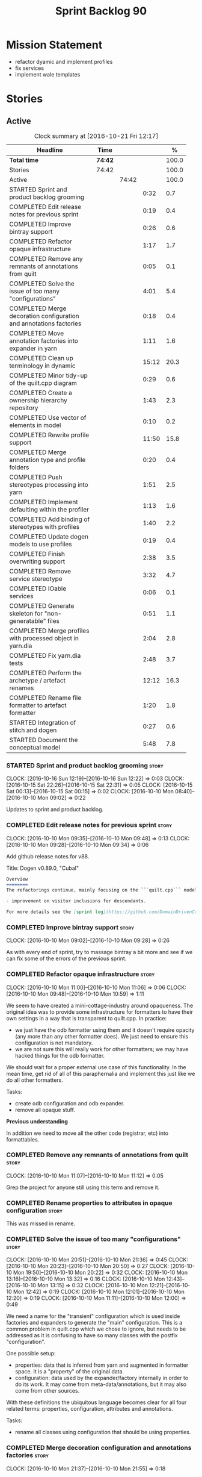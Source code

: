 #+title: Sprint Backlog 90
#+options: date:nil toc:nil author:nil num:nil
#+todo: STARTED | COMPLETED CANCELLED POSTPONED
#+tags: { story(s) epic(e) }

* Mission Statement

- refactor dyamic and implement profiles
- fix services
- implement wale templates

* Stories

** Active

#+begin: clocktable :maxlevel 3 :scope subtree :indent nil :emphasize nil :scope file :narrow 75 :formula %
#+CAPTION: Clock summary at [2016-10-21 Fri 12:17]
| <75>                                                                        |         |       |       |       |
| Headline                                                                    | Time    |       |       |     % |
|-----------------------------------------------------------------------------+---------+-------+-------+-------|
| *Total time*                                                                | *74:42* |       |       | 100.0 |
|-----------------------------------------------------------------------------+---------+-------+-------+-------|
| Stories                                                                     | 74:42   |       |       | 100.0 |
| Active                                                                      |         | 74:42 |       | 100.0 |
| STARTED Sprint and product backlog grooming                                 |         |       |  0:32 |   0.7 |
| COMPLETED Edit release notes for previous sprint                            |         |       |  0:19 |   0.4 |
| COMPLETED Improve bintray support                                           |         |       |  0:26 |   0.6 |
| COMPLETED Refactor opaque infrastructure                                    |         |       |  1:17 |   1.7 |
| COMPLETED Remove any remnants of annotations from quilt                     |         |       |  0:05 |   0.1 |
| COMPLETED Solve the issue of too many "configurations"                      |         |       |  4:01 |   5.4 |
| COMPLETED Merge decoration configuration and annotations factories          |         |       |  0:18 |   0.4 |
| COMPLETED Move annotation factories into expander in yarn                   |         |       |  1:11 |   1.6 |
| COMPLETED Clean up terminology in dynamic                                   |         |       | 15:12 |  20.3 |
| COMPLETED Minor tidy-up of the quilt.cpp diagram                            |         |       |  0:29 |   0.6 |
| COMPLETED Create a ownership hierarchy repository                           |         |       |  1:43 |   2.3 |
| COMPLETED Use vector of elements in model                                   |         |       |  0:10 |   0.2 |
| COMPLETED Rewrite profile support                                           |         |       | 11:50 |  15.8 |
| COMPLETED Merge annotation type and profile folders                         |         |       |  0:20 |   0.4 |
| COMPLETED Push stereotypes processing into yarn                             |         |       |  1:51 |   2.5 |
| COMPLETED Implement defaulting within the profiler                          |         |       |  1:13 |   1.6 |
| COMPLETED Add binding of stereotypes with profiles                          |         |       |  1:40 |   2.2 |
| COMPLETED Update dogen models to use profiles                               |         |       |  0:19 |   0.4 |
| COMPLETED Finish overwriting support                                        |         |       |  2:38 |   3.5 |
| COMPLETED Remove service stereotype                                         |         |       |  3:32 |   4.7 |
| COMPLETED IOable services                                                   |         |       |  0:06 |   0.1 |
| COMPLETED Generate skeleton for "non-generatable" files                     |         |       |  0:51 |   1.1 |
| COMPLETED Merge profiles with processed object in yarn.dia                  |         |       |  2:04 |   2.8 |
| COMPLETED Fix yarn.dia tests                                                |         |       |  2:48 |   3.7 |
| COMPLETED Perform the archetype / artefact renames                          |         |       | 12:12 |  16.3 |
| COMPLETED Rename file formatter to artefact formatter                       |         |       |  1:20 |   1.8 |
| STARTED Integration of stitch and dogen                                     |         |       |  0:27 |   0.6 |
| STARTED Document the conceptual model                                       |         |       |  5:48 |   7.8 |
#+TBLFM: $5='(org-clock-time% @3$2 $2..$4);%.1f
#+end:

*** STARTED Sprint and product backlog grooming                       :story:
    CLOCK: [2016-10-16 Sun 12:19]--[2016-10-16 Sun 12:22] =>  0:03
    CLOCK: [2016-10-15 Sat 22:26]--[2016-10-15 Sat 22:31] =>  0:05
    CLOCK: [2016-10-15 Sat 00:13]--[2016-10-15 Sat 00:15] =>  0:02
    CLOCK: [2016-10-10 Mon 08:40]--[2016-10-10 Mon 09:02] =>  0:22

Updates to sprint and product backlog.

*** COMPLETED Edit release notes for previous sprint                  :story:
    CLOSED: [2016-10-10 Mon 09:34]
    CLOCK: [2016-10-10 Mon 09:35]--[2016-10-10 Mon 09:48] =>  0:13
    CLOCK: [2016-10-10 Mon 09:28]--[2016-10-10 Mon 09:34] =>  0:06

Add github release notes for v88.

Title: Dogen v0.89.0, "Cubal"

#+begin_src markdown
Overview
========
The refactorings continue, mainly focusing on the ```quilt.cpp``` model but with changes all over the code base. The only user visible change is:

- improvement on visitor inclusions for descendants.

For more details see the [sprint log](https://github.com/DomainDrivenConsulting/dogen/blob/master/doc/agile/sprint_backlog_89.org).
#+end_src

*** COMPLETED Improve bintray support                                 :story:
    CLOSED: [2016-10-10 Mon 09:46]
    CLOCK: [2016-10-10 Mon 09:02]--[2016-10-10 Mon 09:28] =>  0:26

As with every end of sprint, try to massage bintray a bit more and see
if we can fix some of the errors of the previous sprint.

*** COMPLETED Refactor opaque infrastructure                          :story:
    CLOSED: [2016-10-10 Mon 11:06]
    CLOCK: [2016-10-10 Mon 11:00]--[2016-10-10 Mon 11:06] =>  0:06
    CLOCK: [2016-10-10 Mon 09:48]--[2016-10-10 Mon 10:59] =>  1:11

We seem to have created a mini-cottage-industry around opaqueness. The
original idea was to provide some infrastructure for formatters to
have their own settings in a way that is transparent to quilt.cpp. In
practice:

- we just have the odb formatter using them and it doesn't require
  opacity (any more than any other formatter does). We just need to
  ensure this configuration is not mandatory.
- we are not sure this will really work for other formatters; we may
  have hacked things for the odb formatter.

We should wait for a proper external use case of this
functionality. In the mean time, get rid of all of this paraphernalia
and implement this just like we do all other formatters.

Tasks:

- create odb configuration and odb expander.
- remove all opaque stuff.

*Previous understanding*

In addition we need to move all the other code (registrar, etc) into
formattables.

*** COMPLETED Remove any remnants of annotations from quilt           :story:
    CLOSED: [2016-10-10 Mon 11:10]
    CLOCK: [2016-10-10 Mon 11:07]--[2016-10-10 Mon 11:12] =>  0:05

Grep the project for anyone still using this term and remove it.

*** COMPLETED Rename properties to attributes in opaque configuration :story:
    CLOSED: [2016-10-10 Mon 11:19]

This was missed in rename.

*** COMPLETED Solve the issue of too many "configurations"            :story:
    CLOSED: [2016-10-10 Mon 21:37]
    CLOCK: [2016-10-10 Mon 20:51]--[2016-10-10 Mon 21:36] =>  0:45
    CLOCK: [2016-10-10 Mon 20:23]--[2016-10-10 Mon 20:50] =>  0:27
    CLOCK: [2016-10-10 Mon 19:50]--[2016-10-10 Mon 20:22] =>  0:32
    CLOCK: [2016-10-10 Mon 13:16]--[2016-10-10 Mon 13:32] =>  0:16
    CLOCK: [2016-10-10 Mon 12:43]--[2016-10-10 Mon 13:15] =>  0:32
    CLOCK: [2016-10-10 Mon 12:21]--[2016-10-10 Mon 12:42] =>  0:19
    CLOCK: [2016-10-10 Mon 12:01]--[2016-10-10 Mon 12:20] =>  0:19
    CLOCK: [2016-10-10 Mon 11:11]--[2016-10-10 Mon 12:00] =>  0:49

We need a name for the "transient" configuration which is used inside
factories and expanders to generate the "main" configuration. This is
a common problem in quilt.cpp which we chose to ignore, but needs to
be addressed as it is confusing to have so many classes with the
postfix "configuration".

One possible setup:

- properties: data that is inferred from yarn and augmented in
  formatter space. It is a "property" of the original data.
- configuration: data used by the expander/factory internally in order
  to do its work. It may come from meta-data/annotations, but it may
  also come from other sources.

With these definitions the ubiquitous language becomes clear for all
four related terms: properties, configuration, attributes and
annotations.

Tasks:

- rename all classes using configuration that should be using
  properties.

*** COMPLETED Merge decoration configuration and annotations factories :story:
    CLOSED: [2016-10-10 Mon 21:56]
    CLOCK: [2016-10-10 Mon 21:37]--[2016-10-10 Mon 21:55] =>  0:18

As with quilt, get rid of the separation between annotations and
configuration.

*** COMPLETED Move annotation factories into expander in yarn         :story:
    CLOSED: [2016-10-10 Mon 23:12]
    CLOCK: [2016-10-10 Mon 22:43]--[2016-10-10 Mon 23:12] =>  0:29
    CLOCK: [2016-10-10 Mon 22:33]--[2016-10-10 Mon 22:42] =>  0:09
    CLOCK: [2016-10-10 Mon 22:18]--[2016-10-10 Mon 22:32] =>  0:14
    CLOCK: [2016-10-10 Mon 21:58]--[2016-10-10 Mon 22:17] =>  0:19

There were a couple of instances left out in the configuration
refactor, in yarn.

*** COMPLETED Clean up terminology in dynamic                         :story:
    CLOSED: [2016-10-12 Wed 12:04]
    CLOCK: [2016-10-12 Wed 12:30]--[2016-10-12 Wed 12:35] =>  0:05
    CLOCK: [2016-10-12 Wed 12:01]--[2016-10-12 Wed 12:04] =>  0:03
    CLOCK: [2016-10-12 Wed 11:30]--[2016-10-12 Wed 12:00] =>  0:30
    CLOCK: [2016-10-12 Wed 10:39]--[2016-10-12 Wed 11:09] =>  0:30
    CLOCK: [2016-10-12 Wed 10:29]--[2016-10-12 Wed 10:38] =>  0:09
    CLOCK: [2016-10-12 Wed 10:19]--[2016-10-12 Wed 10:28] =>  0:09
    CLOCK: [2016-10-12 Wed 10:14]--[2016-10-12 Wed 10:18] =>  0:04
    CLOCK: [2016-10-12 Wed 09:53]--[2016-10-12 Wed 10:13] =>  0:20
    CLOCK: [2016-10-12 Wed 09:46]--[2016-10-12 Wed 09:52] =>  0:06
    CLOCK: [2016-10-12 Wed 09:39]--[2016-10-12 Wed 09:45] =>  0:06
    CLOCK: [2016-10-12 Wed 09:21]--[2016-10-12 Wed 09:38] =>  0:17
    CLOCK: [2016-10-12 Wed 08:20]--[2016-10-12 Wed 09:20] =>  1:00
    CLOCK: [2016-10-11 Tue 23:48]--[2016-10-12 Wed 00:30] =>  0:42
    CLOCK: [2016-10-11 Tue 22:38]--[2016-10-11 Tue 23:47] =>  1:09
    CLOCK: [2016-10-11 Tue 22:29]--[2016-10-11 Tue 22:37] =>  0:08
    CLOCK: [2016-10-11 Tue 20:44]--[2016-10-11 Tue 22:28] =>  1:44
    CLOCK: [2016-10-11 Tue 19:45]--[2016-10-11 Tue 20:43] =>  0:58
    CLOCK: [2016-10-11 Tue 17:06]--[2016-10-11 Tue 17:13] =>  0:07
    CLOCK: [2016-10-11 Tue 17:04]--[2016-10-11 Tue 17:05] =>  0:01
    CLOCK: [2016-10-11 Tue 16:49]--[2016-10-11 Tue 17:03] =>  0:14
    CLOCK: [2016-10-11 Tue 15:52]--[2016-10-11 Tue 16:48] =>  0:56
    CLOCK: [2016-10-11 Tue 15:31]--[2016-10-11 Tue 15:51] =>  0:20
    CLOCK: [2016-10-11 Tue 15:05]--[2016-10-11 Tue 15:30] =>  0:25
    CLOCK: [2016-10-11 Tue 14:40]--[2016-10-11 Tue 14:42] =>  0:02
    CLOCK: [2016-10-11 Tue 14:31]--[2016-10-11 Tue 14:39] =>  0:08
    CLOCK: [2016-10-11 Tue 13:39]--[2016-10-11 Tue 14:30] =>  0:51
    CLOCK: [2016-10-11 Tue 12:58]--[2016-10-11 Tue 13:38] =>  0:40
    CLOCK: [2016-10-11 Tue 12:45]--[2016-10-11 Tue 12:57] =>  0:12
    CLOCK: [2016-10-11 Tue 09:30]--[2016-10-11 Tue 12:44] =>  3:14
    CLOCK: [2016-10-10 Mon 21:56]--[2016-10-10 Mon 21:58] =>  0:02

We have to do a number of renames to make space for profilers:

- rename object aggregates to something slightly more sensible as it
  clashes with previous uses of the term aggregation in dynamic.
- rename property scope type to attribute in dynamic
- rename fields to field_definitions in data;
- rename definition types to instantiation types;
- hydration workflow is field definition factory
- json hydrator is field definition hydrator
- repository is field definition repository
- repository factory should be merged into field definition factory
- repository selector is field definition selector

Actually this rename is a bit more profound than we originally
anticipated. The objective of dynamic is to provide a way to annotate
objects in yarn (well, anywhere in theory). Interpreting some
[[https://en.wikipedia.org/wiki/Text_annotation][annotation terminology]] fairly liberally we have:

Done:

- dynamic -> annotations
- fields folder renamed to annotations. Note: it is annotations and
  not annotation_types because we will also store profiles
  here. However, we will need a way to figure out which ones are
  profiles and which are annotation types. Perhaps the extension could
  become =annotation_types.json=.
- raw aggregate: scribbles, scribble group?
- object aggregate: annotation group (and top level container
  annotation groups). In annotation group we have parent and
  children. Also add a flag for is master/root.
- object -> annotation. The marker for the annotation is the linkage
  between the annotation and the yarn element it annotates. Fields
  become the body of the annotation.
- workflow: annotation groups factory. Takes in scribble groups.
- field instance -> merge this with value; there is no reason to have
  two classes. We need to look at the factories and see if we can
  merge them together.
- repository ->  type_repository
- json_hydrator -> type_hydrator
- repository workflow: merge repository factory, repository workflow,
  hydration workflow into a type repository factory.
- field instance definition -> entry type.
- field definition -> split into type and type template. JSON file can
  contain both. Add some kind of meta-data to figure out the type.
- field definition types: template types
- scopes: remove unused scopes. Rest of the scopes should be root,
  top-level, child (avoid references to yarn concepts). All in use.

Large renames:

- field definition -> type
- repository -> type repository
- repository selector -> type repository selector
- workflow -> type repository workflow

Sound on compilations:

: && ogg123 -q  /usr/share/sounds/gnome/default/alerts/glass.ogg
: || ogg123 -q  /usr/share/sounds/gnome/default/alerts/drip.ogg

*** COMPLETED Minor tidy-up of the quilt.cpp diagram                  :story:
    CLOSED: [2016-10-13 Thu 11:20]
    CLOCK: [2016-10-13 Thu 10:40]--[2016-10-13 Thu 11:09] =>  0:29

We need to do a minor cosmetic tidy-up of diagram after all the
shuffling around we did on the previous sprint.

*** COMPLETED Create a ownership hierarchy repository                 :story:
    CLOSED: [2016-10-13 Thu 13:32]
    CLOCK: [2016-10-13 Thu 12:18]--[2016-10-13 Thu 13:32] =>  1:14
    CLOCK: [2016-10-13 Thu 11:33]--[2016-10-13 Thu 11:40] =>  0:07
    CLOCK: [2016-10-13 Thu 11:10]--[2016-10-13 Thu 11:32] =>  0:22

At present we are recomputing the available facets etc in a few
places. In reality we could just have a repository with all of these
queries pre-computed.

*** COMPLETED Use vector of elements in model                         :story:
    CLOSED: [2016-10-13 Thu 13:43]
    CLOCK: [2016-10-13 Thu 13:33]--[2016-10-13 Thu 13:43] =>  0:10

Since we already know the size of the model up front we should just
use a vector instead of a list.

After the change, performance did not move very much.

*** COMPLETED Rewrite profile support                                 :story:
    CLOSED: [2016-10-14 Fri 12:19]
    CLOCK: [2016-10-14 Fri 12:17]--[2016-10-14 Fri 12:19] =>  0:02
    CLOCK: [2016-10-14 Fri 11:53]--[2016-10-14 Fri 12:16] =>  0:23
    CLOCK: [2016-10-14 Fri 11:07]--[2016-10-14 Fri 11:53] =>  0:46
    CLOCK: [2016-10-14 Fri 09:16]--[2016-10-14 Fri 11:06] =>  1:50
    CLOCK: [2016-10-13 Thu 23:25]--[2016-10-13 Thu 23:50] =>  0:25
    CLOCK: [2016-10-13 Thu 22:45]--[2016-10-13 Thu 23:24] =>  0:39
    CLOCK: [2016-10-13 Thu 21:24]--[2016-10-13 Thu 22:44] =>  1:20
    CLOCK: [2016-10-13 Thu 20:29]--[2016-10-13 Thu 21:23] =>  0:54
    CLOCK: [2016-10-13 Thu 20:23]--[2016-10-13 Thu 20:28] =>  0:05
    CLOCK: [2016-10-13 Thu 20:08]--[2016-10-13 Thu 20:22] =>  0:14
    CLOCK: [2016-10-13 Thu 16:40]--[2016-10-13 Thu 17:16] =>  0:36
    CLOCK: [2016-10-13 Thu 14:43]--[2016-10-13 Thu 14:50] =>  0:07
    CLOCK: [2016-10-13 Thu 13:44]--[2016-10-13 Thu 14:42] =>  0:58
    CLOCK: [2016-10-13 Thu 09:38]--[2016-10-13 Thu 10:39] =>  1:01
    CLOCK: [2016-10-12 Wed 21:41]--[2016-10-12 Wed 22:31] =>  0:50
    CLOCK: [2016-10-12 Wed 20:43]--[2016-10-12 Wed 21:41] =>  0:58
    CLOCK: [2016-10-12 Wed 20:20]--[2016-10-12 Wed 20:42] =>  0:22
    CLOCK: [2016-10-12 Wed 12:35]--[2016-10-12 Wed 12:40] =>  0:05
    CLOCK: [2016-10-12 Wed 12:15]--[2016-10-12 Wed 12:30] =>  0:20

Our first stab at implementing profiles was a valiant effort but sadly
it was not the right approach. Profiles need to be implemented
directly into dynamic, and they must be totally transparent to the
layers above.

The profile structure is very similar to what we did in v1, but we
must implement it in terms of dynamic infrastructure:

- we need to make use of dynamic templates to expand facets and
  formatters, and to refer to instances;

Tasks:

- implement all of the new dynamic classes
- remove profiles in quilt.cpp and ensure the code works with the
  profile expansion. Update models to make use of global profiles.
- we need to supply a list of stereotypes to dynamic workflow, against
  the id's that have them. If we can find a profile with the
  stereotype name, apply it.

Notes:

- clean up names in knit workflow (repository, method name)
  - supply ownership hierarchy to yarn workflow and to pre-merge workflow;
- plug in profiler within annotation group factory.
- we are not enabling cmake in types+io etc profiles. We
  probably should. The names are becoming a bit large though.

*** COMPLETED Merge annotation type and profile folders               :story:
    CLOSED: [2016-10-14 Fri 12:41]
    CLOCK: [2016-10-14 Fri 12:40]--[2016-10-14 Fri 12:41] =>  0:01
    CLOCK: [2016-10-14 Fri 12:32]--[2016-10-14 Fri 12:40] =>  0:08
    CLOCK: [2016-10-14 Fri 12:20]--[2016-10-14 Fri 12:31] =>  0:11

At present we split "annotations" that is types from profiles. In
reality this is all annotation data.

Tasks:

- rename all files in annotations to annotations.types.*
  - rename all files in profiles to annotations.profiles.*
- merge all files under annotations
- change hydrators to look for files with the correct prefixes.

*** COMPLETED Push stereotypes processing into yarn                   :story:
    CLOSED: [2016-10-14 Fri 17:15]
    CLOCK: [2016-10-14 Fri 17:01]--[2016-10-14 Fri 17:14] =>  0:13
    CLOCK: [2016-10-14 Fri 15:26]--[2016-10-14 Fri 15:41] =>  0:15
    CLOCK: [2016-10-14 Fri 14:42]--[2016-10-14 Fri 15:25] =>  0:43
    CLOCK: [2016-10-14 Fri 14:10]--[2016-10-14 Fri 14:41] =>  0:31
    CLOCK: [2016-10-14 Fri 13:40]--[2016-10-14 Fri 13:49] =>  0:09

At present we have stereotypes as an enum, and the frontends are
responsible for resolving the stereotypes. This is not ideal:

- we assume unknown stereotypes are concepts;
- we map visitable to a flag to map it to a stereotype;
- we map fluent to a flag;
- we had to hack in the profile stereotype binding;
- the same work will have to be done in other frontends (e.g. JSON).

The right thing is:

- make stereotypes a string container;
- frontend simply populates the container and does no judgement;
- all stereotypes are put in the container, except those which are
  used to dispatch the yarn type;
- stereotypes expander figures out if the stereotype is one that is
  actionable within yarn (immutable, visitor, modeled concepts) or one
  to pass-through (binding stereotypes).
- during dynamic expansion, we supply a list of the remaining
  stereotypes against ids. If there is a match, they are used as
  profiles.

Merged stories:

*Link profiles to stereotypes*

Once we have profiles, we need to have a way to link them to
stereotypes. At present we only have two use cases:

- hand-crafted
- formatter

When we spot one of these, we should then automatically look for a
profile with this name. If found apply it locally.

*Previous Understanding*

An element can be marked with the stereotype of handcrafted. We then
have several things to determine for this element:

- which formatters are disabled due to handcraft mode (e.g. all facets
  other than types);
- which formatters are enabled, but should only generate if there
  isn't a file already in the file system (e.g. class header and class
  implementation in types)
- which formatters are enabled and should generate as usual
  (e.g. forward declarations in types).

We must also allow users to override these settings so that:

- they can disable the types facet if required;
- they can provide their own implementations for other facets;
- they can ask the code generator to generate one for them
  (serialisation, io).

Finally, for the common case, we do not want users to have to set lots
of meta-data; we need a sensible default behaviour.

Actually, from a purely functional perspective, what is handcrafting?
It is a shorthand for:

- disable a set of formatters;
- enable another set of formatters;
- for a subset of the enabled formatters, generate only if there is no
  file in the filesystem, otherwise do nothing;
- for another subset of the enabled formatters, generate as usual.
- do not add leaves to the registrar (unless asked to).

One can conceive the notion of an enablement profile. These can be
global or local. We can also have overwritting profiles. These can
only be local. A sub-set of the enabled formatters can be set to
overwrite=false. Examples:

- default enablement profile: "enable all". Enables all facets and
  formatters.
- types and a facet profiles: "types and serialisation", "types and
  io" etc.
- "types class only": generates class header and implementation.
- default overwrite profile: "overwrite all". Overwrites all
  artefacts.

Now handcrafting becomes much easier:

- add meta-data to quilt: a) a way of specifying profiles for
  overwriting and enabling b) a way of specifying if leaves contribute
  to registration or not.
- define a set of profiles in data for overwriting and enabling. Users
  can provide their own profile directories.
- Link the overwriting and enabling with stereotypes: given a
  stereotype, we could map to a default profile. Actually this is more
  of a profile group. We could then state that a stereotype maps to a
  profile group.

Note: we don't need to do leaf management:

#+begin_quote
- add a flag for leaf management. It defaults to true, unless
  handcrafted. Add meta-data to allow overriding flag (or create story
  for it as we don't yet have a use case).
#+end_quote

We just need to enable/disable serialisation and the code will work.

- add a stereotype of handcrafted with a default profile.

*** COMPLETED Implement defaulting within the profiler                :story:
    CLOSED: [2016-10-14 Fri 21:36]
    CLOCK: [2016-10-14 Fri 21:29]--[2016-10-14 Fri 21:36] =>  0:07
    CLOCK: [2016-10-14 Fri 20:59]--[2016-10-14 Fri 21:28] =>  0:29
    CLOCK: [2016-10-14 Fri 17:16]--[2016-10-14 Fri 17:39] =>  0:23
    CLOCK: [2016-10-14 Fri 13:56]--[2016-10-14 Fri 14:10] =>  0:14

We tried to do defaulting via the type's default value, but this is
not ideal as it defaults for all scopes. Ideally we need a root level
default, and no entity level defaults.

Tasks:

- remove scope types from profile
- remove default value from profile type
- create the notion of "scoped labels",
  e.g. "default.root_module". If no profile is supplied, look for the
  scope default. If none is found do nothing.
- allow users to supply labels. These are checked after profile field.

*** COMPLETED Add binding of stereotypes with profiles                :story:
    CLOSED: [2016-10-14 Fri 23:19]
    CLOCK: [2016-10-14 Fri 22:29]--[2016-10-14 Fri 23:18] =>  0:48
    CLOCK: [2016-10-14 Fri 21:37]--[2016-10-14 Fri 22:28] =>  0:51

During annotation expansion, we need to supply a list of the remaining
stereotypes against ids. If there is a match, they are used as
profiles.

Problems:

- scope is incorrect. Need to know which module is root.
- we need to somehow make the candidate labels available after
  annotations were generated.

*** COMPLETED Update dogen models to use profiles                     :story:
    CLOSED: [2016-10-15 Sat 00:13]
    CLOCK: [2016-10-14 Fri 23:53]--[2016-10-15 Sat 00:12] =>  0:19

We've updated test models but did not update dogen models.

*** COMPLETED Finish overwriting support                              :story:
    CLOSED: [2016-10-15 Sat 17:16]
    CLOCK: [2016-10-15 Sat 16:23]--[2016-10-15 Sat 17:15] =>  0:52
    CLOCK: [2016-10-15 Sat 15:15]--[2016-10-15 Sat 16:22] =>  1:07
    CLOCK: [2016-10-14 Fri 23:19]--[2016-10-14 Fri 23:52] =>  0:33
    CLOCK: [2016-10-14 Fri 13:49]--[2016-10-14 Fri 13:55] =>  0:06

With profiles we have all the pieces in place to support overwrites,
but there is some linkage missing:

- global/local configuration needs to have an overwrite flag;
- need to populate formatter configuration on the back of that;
- need to read flag from formatter configuration and set it on file.

Tasks:

- add handcrafted profile with overwrite set to false
- use overwrite flag in formatter workflow

*** COMPLETED Remove service stereotype                               :story:
    CLOSED: [2016-10-15 Sat 21:24]
    CLOCK: [2016-10-15 Sat 21:11]--[2016-10-15 Sat 21:24] =>  0:13
    CLOCK: [2016-10-15 Sat 21:09]--[2016-10-15 Sat 21:10] =>  0:01
    CLOCK: [2016-10-15 Sat 20:16]--[2016-10-15 Sat 20:57] =>  0:41
    CLOCK: [2016-10-15 Sat 19:31]--[2016-10-15 Sat 20:15] =>  0:44
    CLOCK: [2016-10-15 Sat 19:16]--[2016-10-15 Sat 19:30] =>  0:14
    CLOCK: [2016-10-15 Sat 18:46]--[2016-10-15 Sat 19:15] =>  0:29
    CLOCK: [2016-10-15 Sat 18:42]--[2016-10-15 Sat 18:46] =>  0:04
    CLOCK: [2016-10-15 Sat 18:18]--[2016-10-15 Sat 18:41] =>  0:23
    CLOCK: [2016-10-15 Sat 17:34]--[2016-10-15 Sat 18:17] =>  0:43

Once we've implemented binding of stereotypes to profiles and
overwriting, we should be able to rename all of the existing services
to a new stereotype =handcrafted=, and remove the hacks for services.

Problems:

- we're no longer generating cmakelists for test models.

Merged stories:

*Services and leaves are not properly handled*

We are manually ignoring services when calculating leaves.

*** COMPLETED IOable services                                         :story:
    CLOSED: [2016-10-15 Sat 21:32]
    CLOCK: [2016-10-15 Sat 21:26]--[2016-10-15 Sat 21:32] =>  0:06

#+begin_quote
*Story*: As a dogen user, I want to output all the state of my
services without having to manually create code for it.
#+end_quote

Even though we do not code generate services, it would be nice if we
could still setup their IO infrastructure - something basic just
outputting the type and taking inheritance into account. We end up
doing a lot of this manually anyway.

Also, if a service has a bunch of attributes that are IOable, we
should set them up too.

We now have all the infrastructure of this to work. Do a simple proof
of concept by looking at handcrafted types that implement io via
regexes, remove the regexes and update the meta-data.

*** COMPLETED Generate skeleton for "non-generatable" files           :story:
    CLOSED: [2016-10-15 Sat 22:00]
    CLOCK: [2016-10-15 Sat 22:01]--[2016-10-15 Sat 22:25] =>  0:24
    CLOCK: [2016-10-15 Sat 21:33]--[2016-10-15 Sat 22:00] =>  0:27

We probably just need to remove the hacks to be compatible with
legacy: reset file contents when overwrite is false.

*Previous Understanding*

We are using non-generatable files quite a lot (at present called
"services"). Every time we do this we end up copying manually the
contents of the forward declarations to setup the skeleton of the
file. Since we already have all of the boiler plate code such as
licence, header guards, etc, we could just create a skeleton to stop
us from having to copy and paste it.

In addition to the class definition, it should also define all of the
automatic constructors, and add a private section at the
bottom. Ideally we should also generate stubs for all methods - adding
a blank implementation with return types where required and commented
out parameters, to make the code compilable out of the box. This will
be possible once we start supporting operations.

*** COMPLETED Merge profiles with processed object in yarn.dia        :story:
    CLOSED: [2016-10-16 Sun 00:50]
    CLOCK: [2016-10-15 Sat 23:47]--[2016-10-16 Sun 00:50] =>  1:03
    CLOCK: [2016-10-15 Sat 23:10]--[2016-10-15 Sat 23:47] =>  0:37
    CLOCK: [2016-10-15 Sat 22:57]--[2016-10-15 Sat 23:09] =>  0:12
    CLOCK: [2016-10-15 Sat 22:44]--[2016-10-15 Sat 22:56] =>  0:12

We have a lot of unnecessary fluff in yarn.dia with the separation
between processed objects, profiled objects and profiles. In truth we
just need the processed object, with all of the necessary information.

*** COMPLETED Fix yarn.dia tests                                      :story:
    CLOSED: [2016-10-16 Sun 12:18]
    CLOCK: [2016-10-16 Sun 12:05]--[2016-10-16 Sun 12:18] =>  0:13
    CLOCK: [2016-10-16 Sun 09:40]--[2016-10-16 Sun 12:04] =>  2:24
    CLOCK: [2016-10-15 Sat 22:32]--[2016-10-15 Sat 22:43] =>  0:11

A number of tests got disabled as part of the dynamic refactor in
yarn.dia. Fix them.

*** COMPLETED Clean up annotations and configuration in stitch        :story:
    CLOSED: [2016-10-16 Sun 12:19]

*Rationale*: this was done as part of some stitch clean up in the end.

We deliberately skipped stitch on the clean up exercise for
configuration/annotations, so we could look at it when doing wale
templates.

*** CANCELLED Split annotation expansion from parsing in stitch       :story:
    CLOSED: [2016-10-16 Sun 12:21]

*Rationale*: this doesn't make a lot of sense after all the
refactorings.

At present we are doing both the parsing and the annotation expansion
within the parser. It makes more sense to keep the parser clean and do
the expansion somewhere else.

*** COMPLETED Perform the archetype / artefact renames                :story:
    CLOSED: [2016-10-17 Mon 18:11]
    CLOCK: [2016-10-18 Tue 15:40]--[2016-10-18 Tue 16:08] =>  0:28
    CLOCK: [2016-10-17 Mon 22:33]--[2016-10-17 Mon 22:53] =>  0:20
    CLOCK: [2016-10-17 Mon 21:12]--[2016-10-17 Mon 22:32] =>  1:20
    CLOCK: [2016-10-17 Mon 20:18]--[2016-10-17 Mon 21:11] =>  0:53
    CLOCK: [2016-10-17 Mon 19:57]--[2016-10-17 Mon 20:17] =>  0:20
    CLOCK: [2016-10-17 Mon 18:05]--[2016-10-17 Mon 18:23] =>  0:18
    CLOCK: [2016-10-17 Mon 17:50]--[2016-10-17 Mon 18:04] =>  0:14
    CLOCK: [2016-10-17 Mon 17:32]--[2016-10-17 Mon 17:49] =>  0:17
    CLOCK: [2016-10-17 Mon 17:11]--[2016-10-17 Mon 17:31] =>  0:20
    CLOCK: [2016-10-17 Mon 16:40]--[2016-10-17 Mon 17:10] =>  0:30
    CLOCK: [2016-10-17 Mon 16:25]--[2016-10-17 Mon 16:39] =>  0:14
    CLOCK: [2016-10-17 Mon 16:10]--[2016-10-17 Mon 16:24] =>  0:14
    CLOCK: [2016-10-17 Mon 12:47]--[2016-10-17 Mon 12:58] =>  0:11
    CLOCK: [2016-10-17 Mon 12:41]--[2016-10-17 Mon 12:46] =>  0:05
    CLOCK: [2016-10-17 Mon 12:34]--[2016-10-17 Mon 12:40] =>  0:06
    CLOCK: [2016-10-17 Mon 12:30]--[2016-10-17 Mon 12:33] =>  0:03
    CLOCK: [2016-10-17 Mon 12:16]--[2016-10-17 Mon 12:29] =>  0:13
    CLOCK: [2016-10-17 Mon 12:11]--[2016-10-17 Mon 12:15] =>  0:04
    CLOCK: [2016-10-17 Mon 12:04]--[2016-10-17 Mon 12:10] =>  0:06
    CLOCK: [2016-10-17 Mon 12:00]--[2016-10-17 Mon 12:03] =>  0:03
    CLOCK: [2016-10-17 Mon 11:43]--[2016-10-17 Mon 11:59] =>  0:16
    CLOCK: [2016-10-17 Mon 11:30]--[2016-10-17 Mon 11:42] =>  0:12
    CLOCK: [2016-10-17 Mon 11:23]--[2016-10-17 Mon 11:29] =>  0:06
    CLOCK: [2016-10-17 Mon 11:00]--[2016-10-17 Mon 11:22] =>  0:22
    CLOCK: [2016-10-17 Mon 10:48]--[2016-10-17 Mon 10:59] =>  0:11
    CLOCK: [2016-10-17 Mon 10:37]--[2016-10-17 Mon 10:47] =>  0:10
    CLOCK: [2016-10-17 Mon 10:32]--[2016-10-17 Mon 10:36] =>  0:04
    CLOCK: [2016-10-17 Mon 10:16]--[2016-10-17 Mon 10:31] =>  0:15
    CLOCK: [2016-10-17 Mon 09:58]--[2016-10-17 Mon 10:16] =>  0:18
    CLOCK: [2016-10-17 Mon 09:47]--[2016-10-17 Mon 09:57] =>  0:10
    CLOCK: [2016-10-17 Mon 09:34]--[2016-10-17 Mon 09:46] =>  0:12
    CLOCK: [2016-10-17 Mon 09:20]--[2016-10-17 Mon 09:33] =>  0:13
    CLOCK: [2016-10-17 Mon 09:01]--[2016-10-17 Mon 09:19] =>  0:18
    CLOCK: [2016-10-17 Mon 00:27]--[2016-10-17 Mon 00:32] =>  0:05
    CLOCK: [2016-10-17 Mon 00:22]--[2016-10-17 Mon 00:26] =>  0:04
    CLOCK: [2016-10-17 Mon 00:06]--[2016-10-17 Mon 00:21] =>  0:15
    CLOCK: [2016-10-16 Sun 23:32]--[2016-10-17 Mon 00:05] =>  0:33
    CLOCK: [2016-10-16 Sun 23:25]--[2016-10-16 Sun 23:31] =>  0:06
    CLOCK: [2016-10-16 Sun 23:17]--[2016-10-16 Sun 23:24] =>  0:07
    CLOCK: [2016-10-16 Sun 22:53]--[2016-10-16 Sun 23:16] =>  0:23
    CLOCK: [2016-10-16 Sun 22:35]--[2016-10-16 Sun 22:52] =>  0:17
    CLOCK: [2016-10-16 Sun 21:28]--[2016-10-16 Sun 22:15] =>  0:47
    CLOCK: [2016-10-16 Sun 14:12]--[2016-10-16 Sun 14:41] =>  0:29

As per analysis story, we need to tidy-up terminology.

Renames:

- file: artefact
- file formatter: artefact formatter, artefact generator? factory?
- ownership_hierarchy: archetype_location, model_name becomes kernel,
  facet name becomes facet and formatter name archetype. Add
  sub-kernel.
- Element concept becomes Entity.

Notes:

- are formatter properties really formatter properties or archetype
  properties? that is, could we conceivably have a different kind of
  formatter that works off of the same archetype to generate a
  different artefact, or are they specific to the formatter. At first
  blush they appear to be properties of the archetype. If so rename
  them.
- we still need to drop the postfix of formatter on the archetype and
  add it to the formatter. This will cause a lot of breakage.
- we need to go through the expanders and figure out if we are
  referring to formatters when we mean archetypes and vice-versa.
- rename formatter container to repository.

*** COMPLETED Rename file formatter to artefact formatter             :story:
    CLOSED: [2016-10-21 Fri 12:06]
    CLOCK: [2016-10-21 Fri 12:07]--[2016-10-21 Fri 12:17] =>  0:10
    CLOCK: [2016-10-21 Fri 11:26]--[2016-10-21 Fri 12:06] =>  0:40
    CLOCK: [2016-10-21 Fri 10:55]--[2016-10-21 Fri 11:25] =>  0:30

It seems this was missed in the great rename.

*** STARTED Introduce artefact sources                                :story:

- introduce the concept of artefact source: stock formatter
  (current), wale formatter, wale and stitch formatter,
  handcrafted. Other possible types: null formatter, copy formatter.
- rename formatters to stock formatters: in repository replace
  formatter prefixes in attributes with stock formatter.

*** STARTED Integration of stitch and dogen                           :story:
    CLOCK: [2016-10-16 Sun 13:44]--[2016-10-16 Sun 14:11] =>  0:27

Now that we have implemented stitch and proved it works (more or
less), we need to think how we can make using stitch from dogen
easier. At present there is not integration at all:

- users need to create regexes to ensure dogen does not trample on
  stitch files:

:    --ignore-files-matching-regex .*stitch
:    --ignore-files-matching-regex .*_stitch.hpp
:    --ignore-files-matching-regex .*_stitch.cpp

- users need to manually create a header file for each stitch
  template.
- users need to create stitch targets and run them to ensure the
  templates have been expanded. This means its possible to get dogen
  and stitch out of sync (but for now not a big problem).

In the ideal world, when we knit a model it would be nice if it could
also stitch as required. This could be achieved as follows:

- Create a meta-data tag that tells dogen a type has an associated
  stitch template with it.
- Create =cpp= types that represent the stitch header and
  implementation.
- Transformer needs to look for the meta-data tag and instantiate the
  =cpp= types.
- Create a =cpp= formatter for the header, as per regular
  formatters. The slight challenge here is that the formatter needs to
  be instantiable across facets, which we do not support at the
  moment.
- Create a cpp formatter for the implementation which instantiates
  stitch with the template and uses it to create a file. Same
  challenge as with the header.

Random notes:

- change artefact to have named regions; by default there is only one
  region, with a name like "global". This is the output of a stock
  formatter. Regions are stored in a vector and have name and
  content.
- in default stitch, the named regions are: 1) boilerplate preamble 2)
  body. We will then introduce other named regions: inclusion function,
  formatting function.
- the wale and stitch artefact formatter will use the named regions as
  inputs to the wale kvps.

*Previous Understanding*

- stitch can still be integrated with dogen. We could use meta-data to
  link a formatter (well, any class that needs stitch really, but at
  present just a formatter) with a stitch template. For example, a
  =class_header_formatter= could have a "is stitchable" flag set to
  on. This would then mean that dogen would look for a
  =class_header_formatter.stitch= file in the same directory as the
  CPP file. It would then use that to create a
  =class_header_formatter_stitch.cpp= file. It would also
  ignore/generate a =class_header_formatter_stitch.hpp= file and
  automatically add it to the inclusion dependencies of
  =class_header_formatter.cpp=. These are injected into stitch as we
  instantiate the template since stitch supports meta-data (we do need
  a way to inject the meta-data from dogen into the meta-data in the
  template; perhaps a kvp container passed in to the stitch workflow
  which could then be handed over to the parser). All these files are
  automatically added to the list of "exceptions" for housekeeping so
  that they do not get deleted. However, stitch would not know
  anything at all about any of this; this is all knitter's
  functionality. The problem is at present we haven't got a good place
  to perform the stitching as part of knitter's workflows. Perhaps as
  part of the expansion, we could set a number of stitch fields which
  would then be picked up by some knit-specific workflow classes.

*** STARTED Document the conceptual model                             :story:
    CLOCK: [2016-10-20 Thu 09:32]--[2016-10-20 Thu 11:42] =>  2:10
    CLOCK: [2016-10-19 Wed 21:09]--[2016-10-19 Wed 22:49] =>  1:40
    CLOCK: [2016-10-19 Wed 19:10]--[2016-10-19 Wed 21:08] =>  1:58

We seem to be pretty close to the end of the conceptual model for
dogen. We should write it up whilst its still fresh. We should try to
use mathematical notation where possible to practice it. We should
also get it reviewed.

*** Stitch not writing when template has changed                      :story:

It seems we can change a text template but not get stitch to update
the cpp file. We must have made a mistake on the binary diffing of the
files.

*** Generate formatter interfaces                                      :epic:

We should create another template language, in addition to stitch:
"wale". Wale is a very simple language that has templates that just do
token replacement. The tokens must have a special format:
={{{TOKEN}}}=. We receive a map of keys to values and do a blind
replacement to the keys on the wale document.

This links to stitch as follows:

- create a single file implementation of a formatter. It will
  implement both the provider interface and the appropriate formatter
  interface. It will call the stitch method to start off with. There
  are no headers, just cpp. It does the formatter registration.
- add support in stitch for "named sections": its possible to start a
  section and assign it a name. A stitch template will have two
  sections: inclusion provision and formatting.
- add support in stitch for "wale variables". These are just kvp's
  defined at the top:

: <#@ wale.variable="formatter_name=abcd" #>

  wale variables and sections are converted into a kvp container for
  wale input. Examples: facet, formatter name, etc.
- convert the formatter code into a wale template, adding wale
  variables as required.
- update stitch to detect wale usage and to call wale in those
  cases. This could be done by supplying a wale template:

: <#@ wale.template="abcd.wale" #>

- note that wale could be useful outside of stitch, for example for
  dart: we could wale-lise utility and then instantiate it for a given
  project.

*Previous Understanding*

It should be possible to generate some trivial types such as formatter
interfaces, formatter container, registrar and so on. For this we
need:

- a mustache type template;
- a set of fields from yarn types to be exposed to mustache;
- a list of types to iterate through.

Once we got this we could instantiate the templates. To integrate this
with knit we would need some way of specifying which types the
iteration would be over. We could mark a specific type with a given
stereotype, and then supply say the base class ("all leaf descendants
of xyz"). Dogen would then locate the descendants and for each call
the template.

For registrar and container its a bit trickier because we want a
collection of types in one go.

We also need a way to keep these templates away from the main (user
visible) code, since they are useful only for dogen.

See also [[https://github.com/cierelabs/boostache/tree/develop][boostache]].

Notes:

- we will need some "special" tags for copyright, includes
  etc. Includes will be particularly special because we need to
  augment the include list with additional includes. However, we may
  not even need to be aware of this.

*Stitch meta-templates*

*Note*: re-read story [[https://github.com/DomainDrivenConsulting/dogen/blob/master/doc/agile/sprint_backlog_64.org#code-generating-formatters-as-text-templates][Code-generating formatters as text templates]] as
some of these ideas were already there. Also: see [[https://github.com/no1msd/mstch][mstch]].

In the quest for defining a single stitch template which then becomes
a formatter - without any additional infrastructure required at all -
we hit on an idea: stitch meta-templates. Basically we would have two
different kinds of inputs to stitch: the template itself and the
meta-template. Meta-template is a provisional name. The meta-template
would define the formatter layout:

- class definition, using a stitch variable for the yarn element type
- registration of the formatter
- definition of a method for the includes
- definition of a method for the stitching

These last two would result in the creation of "regions". These
regions must then be "instantiated" in the template. This could easily
be achieved with some kind of new element:

: <#% region "includes">

Or some such stitch construct. All lines after this line are part of
the region "includes" until a new region is defined. The region is
stitched and then transposed to the place in the meta-template where
it was defined, for example:

: int f(int a, int b) {
: <#% region "includes">
: }

Would result in copying across the region into these brackets. This
will make defining multiple functions very easy, without having to
supply command line arguments, etc.

Notes:

- meta-templates are supplied as command line arguments.
- potential extension: =meta.stitch=
- stitch should still work on non-meta-template mode.
- some of these ideas had already been covered on another story but
  can't find it in backlog. It could be part of the original stitch
  epic. We need to revisit it to see if it contains additional
  insights.
- when an error occurs, it would be great if we could pin point the
  error to the template or to the meta-template. This is more of a
  concern when we add clang compilation support.

Further thoughts:

- there are two approaches for this: we could integrate stitch tighter
  with knit and have it return "chunks" of processed code instead of
  files. As per story "Integration of stitch and dogen", dogen would
  then be responsible for writing the header file as per methods
  defined in the class diagram. Each method would be marked as a
  region. Meta-data in the class associates a template with the
  class. Knitter uses stitch to convert the template into regions, and
  then takes these regions and inserts them into a generated
  file. This approach is very clever and requires a lot of machinery.
- the easier approach uses meta-templates. Class diagram associates
  both meta-template and template with class via meta-data. We could
  possibly also have a stitch stereotype to make it clearer. Yarn has
  a stitch class with attributes of these parameters. Dogen
  instantiates stitch (probably within quilt) with the parameters and
  generates the file. Actually we probably can't have this in quilt
  because we still need formatter properties.

*** Refactor ownership hierarchy                                      :story:

Start implementing the archetype logic. Basically the ownership
hierarchy is an archetype address in archetype space. It should also
contain the type index for the underlying modeling type, since all
points in archetype space map to a point in modeling space. With this
we can now bucket addresses by type index in annotations' ownership
hierarchy repository, which means that the expanders using the
formatter container just for bucketing purposes can now rely on
annotations. However, a few actually need access to the formatters
(inclusion, canoncial formatter expander, etc).

- rename it to =artefact_descriptor=. Actually archetype address as it
  is a point (or set of points) in archetype space.
- remove all dia fields; these are now file importer specific and
  never reach dynamic.
- add =kernel= field. This is set to =stitch= or =quilt=.
- rename formatter field to =kind=

Merged stories:

*Consider adding "application" to ownership hierarchy*

Not all fields make sense to all tools in the dogen suite; some are
knit specific, some are stitch specific and some are shared. At
present this is not a problem because stitch loads up all of knit's
fields and assumes users won't make use of them. If they do, nothing
bad "should" happen. But a better way to solve this may be to only
load fields that belong to an application. We could add "application"
to ownership hierarchy, and filter on that. Note though that we would
need some way of saying "all applications" (e.g. at present, leave the
field blank).

*Consider renaming =ownership_hierarchy=*

We came up with the name =ownership_hierarchy= because we could not
think of anything else. However, it is not a particularly good name,
and it is increasingly so now that we need to use it across models. We
need a better name for this value type.

This work must be integrated with the [[https://github.com/DomainDrivenConsulting/dogen/blob/master/doc/agile/sprint_backlog_69.org#thoughts-on-cpp-refactoring][archetype work]].

*Split knitting from stitching settings*

*Rationale*: with "kernel" we will have quilt and stitch.

At present we only have a single common directory with all of the
available fields. Not all fields apply to both stitching and
knitting - but some do. We need a way to filter these. One possibility
is to use an approach similar to the formatter groups in the ownership
hierarchy. For now we simply have fields that have no meaning in
stitching but can be supplied by users.

*** Consider adding =fileset= to formatters' model                    :story:

We are using collections of files quite a bit, and it makes sense to
create an abstraction for it such as a =fileset=. However, for this to
work properly we need to add at least one basic behaviours: the
ability to merge two file sets. Or else we will end up having to
unpack the files, then merging them, then creating a new fileset.

Problem is, we either create the fileset as a non-generatable type -
not ideal - or we create it as generatable and need to add this as a
free function. We need to wait until dogen has support for merging
code generation.

*** Consider supplying element configuration as a parameter           :story:

Figure out if element configuration is context or if it is better
expressed as a stand alone formatting parameter.

*** Formatter repository should be created in quilt                   :story:

At present we are creating the formatter repository in
=quilt.cpp=. However it will be shared by all backends in the
kernel. Move it up to =quilt= level and supply it as a paramter to the backends.

*** Initialise formatters in the formatter's translation unit         :story:

At present we are initialising the formatters in each of the facet
initialisers. However, it makes more sense to initialise them on the
translation unit for each formatter. This will also make life easier
when we move to a mustache world where there may not be a formatter
header file at all.

** Deprecated
